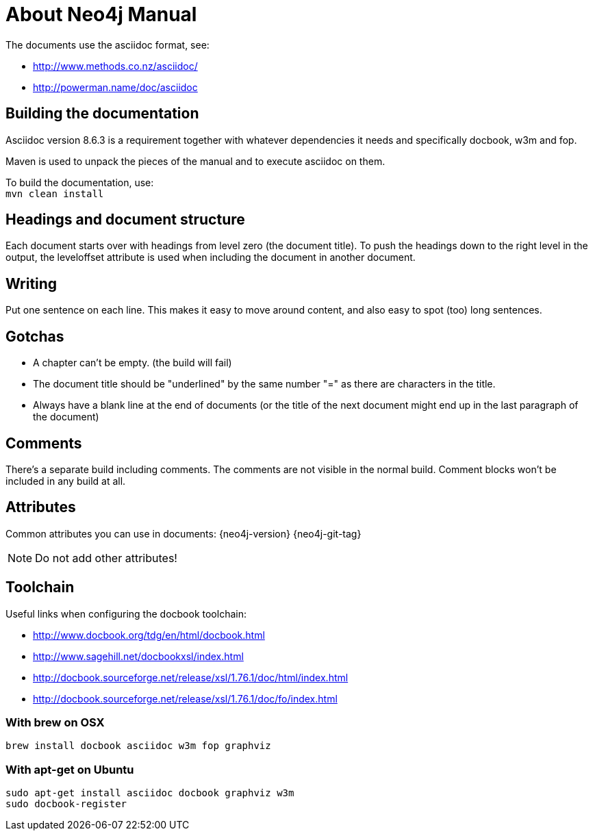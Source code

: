 About Neo4j Manual
==================

The documents use the asciidoc format, see:

* http://www.methods.co.nz/asciidoc/
* http://powerman.name/doc/asciidoc

== Building the documentation ==

Asciidoc version 8.6.3 is a requirement
together with whatever dependencies it needs
and specifically docbook, w3m and fop.

Maven is used to unpack the pieces of the manual and
to execute asciidoc on them.

To build the documentation, use: +
`mvn clean install`

== Headings and document structure ==

Each document starts over with headings from level zero (the document title).
To push the headings down to the right level in the output, the leveloffset 
attribute is used when including the document in another document.

== Writing ==

Put one sentence on each line. This makes it easy to move around content,
and also easy to spot (too) long sentences.

== Gotchas ==

* A chapter can't be empty. (the build will fail)
* The document title should be "underlined" by the same
  number "=" as there are characters in the title.
* Always have a blank line at the end of documents
  (or the title of the next document might end up in the last
  paragraph of the document)

== Comments ==

There's a separate build including comments.
// this is such a comment
The comments are not visible in the normal build.
Comment blocks won't be included in any build at all.

== Attributes ==

Common attributes you can use in documents:
{neo4j-version}
{neo4j-git-tag}

NOTE: Do not add other attributes!

== Toolchain ==

Useful links when configuring the docbook toolchain:

* http://www.docbook.org/tdg/en/html/docbook.html
* http://www.sagehill.net/docbookxsl/index.html
* http://docbook.sourceforge.net/release/xsl/1.76.1/doc/html/index.html
* http://docbook.sourceforge.net/release/xsl/1.76.1/doc/fo/index.html

=== With brew on OSX ===

  brew install docbook asciidoc w3m fop graphviz

=== With apt-get on Ubuntu ===

  sudo apt-get install asciidoc docbook graphviz w3m
  sudo docbook-register


